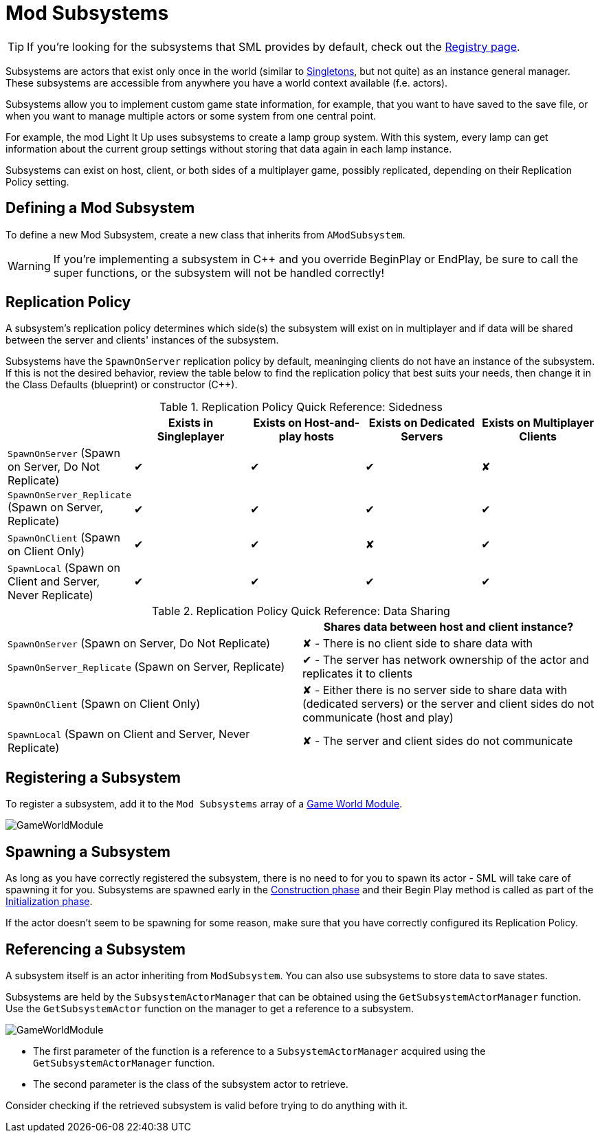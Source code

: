 = Mod Subsystems

[TIP]
====
If you're looking for the subsystems that SML provides by default,
check out the
xref:Development/ModLoader/Registry.adoc[Registry page].
====

Subsystems are actors that exist only once in the world
(similar to https://en.wikipedia.org/wiki/Singleton_pattern[Singletons], but not quite)
as an instance general manager. These subsystems are accessible from anywhere you
have a world context available (f.e. actors).

Subsystems allow you to implement custom game state information,
for example, that you want to have saved to the save file, or when you
want to manage multiple actors or some system from one central point.

For example, the mod Light It Up uses subsystems to create a lamp group system.
With this system, every lamp can get information about the current group settings
without storing that data again in each lamp instance.

Subsystems can exist on host, client, or both sides of a multiplayer game,
possibly replicated, depending on their Replication Policy setting.

== Defining a Mod Subsystem

To define a new Mod Subsystem, create a new class that inherits from `AModSubsystem`.

[WARNING]
====
If you're implementing a subsystem in {cpp} and you override BeginPlay or EndPlay,
be sure to call the super functions, or the subsystem will not be handled correctly!
====

== Replication Policy

A subsystem's replication policy determines which side(s) the subsystem will exist on in multiplayer
and if data will be shared between the server and clients' instances of the subsystem.

Subsystems have the `SpawnOnServer` replication policy by default,
meaninging clients do not have an instance of the subsystem.
If this is not the desired behavior,
review the table below to find the replication policy that best suits your needs,
then change it in the Class Defaults (blueprint) or constructor (C++).

.Replication Policy Quick Reference: Sidedness
|===
| |Exists in Singleplayer|Exists on Host-and-play hosts|Exists on Dedicated Servers|Exists on Multiplayer Clients

| `SpawnOnServer` (Spawn on Server, Do Not Replicate)
| ✔ | ✔ | ✔ | ✘

| `SpawnOnServer_Replicate` (Spawn on Server, Replicate)
| ✔ | ✔ | ✔ | ✔

| `SpawnOnClient` (Spawn on Client Only)
| ✔ | ✔ | ✘ | ✔

| `SpawnLocal` (Spawn on Client and Server, Never Replicate)
| ✔ | ✔ | ✔ | ✔
|===

.Replication Policy Quick Reference: Data Sharing 
|===
| | Shares data between host and client instance?

| `SpawnOnServer` (Spawn on Server, Do Not Replicate)
| ✘ - There is no client side to share data with

| `SpawnOnServer_Replicate` (Spawn on Server, Replicate)
| ✔ - The server has network ownership of the actor and replicates it to clients

| `SpawnOnClient` (Spawn on Client Only)
| ✘ - Either there is no server side to share data with (dedicated servers) or the server and client sides do not communicate (host and play)

| `SpawnLocal` (Spawn on Client and Server, Never Replicate)
| ✘ - The server and client sides do not communicate
|===

== Registering a Subsystem

To register a subsystem, add it to the `Mod Subsystems` array of a
xref:Development/ModLoader/ModModules.adoc#_게임_인스턴스_할당_모듈ugameinstancemodule[Game World Module].

image:Satisfactory/Subsystems/Subsystems_gwm.PNG[GameWorldModule]

== Spawning a Subsystem

As long as you have correctly registered the subsystem,
there is no need to for you to spawn its actor - SML will take care of spawning it for you.
Subsystems are spawned early in the
xref:Development/ModLoader/ModModules.adoc#_dispatch_lifecycle_event[Construction phase]
and their Begin Play method is called as part of the
xref:Development/ModLoader/ModModules.adoc#_dispatch_lifecycle_event[Initialization phase].

If the actor doesn't seem to be spawning for some reason,
make sure that you have correctly configured its Replication Policy.

== Referencing a Subsystem

A subsystem itself is an actor inheriting from `ModSubsystem`.
You can also use subsystems to store data to save states.

Subsystems are held by the `SubsystemActorManager` that can be obtained using the `GetSubsystemActorManager` function.
Use the `GetSubsystemActor` function on the manager to get a reference to a subsystem.

image:Satisfactory/Subsystems/Subsystems_sam.PNG[GameWorldModule]

* The first parameter of the function is a reference to a `SubsystemActorManager` acquired using the `GetSubsystemActorManager` function.
* The second parameter is the class of the subsystem actor to retrieve.

Consider checking if the retrieved subsystem is valid before trying to do anything with it.
